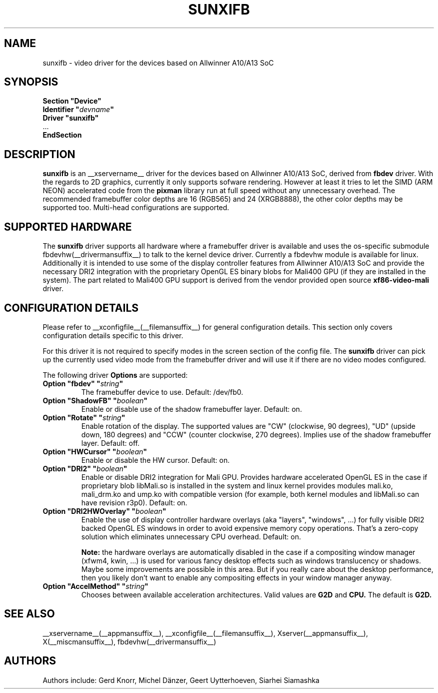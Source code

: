 .\" shorthand for double quote that works everywhere.
.ds q \N'34'
.TH SUNXIFB __drivermansuffix__ __vendorversion__
.SH NAME
sunxifb \- video driver for the devices based on Allwinner A10/A13 SoC
.SH SYNOPSIS
.nf
.B "Section \*qDevice\*q"
.BI "  Identifier \*q"  devname \*q
.B  "  Driver \*qsunxifb\*q"
\ \ ...
.B EndSection
.fi
.SH DESCRIPTION
.B sunxifb
is an __xservername__ driver for the devices based on Allwinner A10/A13 SoC,
derived from
.B fbdev
driver.
With the regards to 2D graphics, currently it only supports sofware rendering.
However at least it tries to let the SIMD (ARM NEON) accelerated code from the
.B pixman
library run at full speed without any unnecessary overhead. The recommended
framebuffer color depths are 16 (RGB565) and 24 (XRGB8888), the other color
depths may be supported too. Multi-head configurations are supported.
.SH SUPPORTED HARDWARE
The 
.B sunxifb
driver supports all hardware where a framebuffer driver is available and
uses the os-specific submodule fbdevhw(__drivermansuffix__) to talk
to the kernel
device driver.  Currently a fbdevhw module is available for linux.
Additionally it is intended to use some of the display controller features
from Allwinner A10/A13 SoC and provide the necessary DRI2 integration with
the proprietary OpenGL ES binary blobs for Mali400 GPU (if they are installed
in the system). The part related to Mali400 GPU support is derived from
the vendor provided open source
.B xf86-video-mali
driver.
.SH CONFIGURATION DETAILS
Please refer to __xconfigfile__(__filemansuffix__) for general configuration
details.  This section only covers configuration details specific to
this driver.
.PP
For this driver it is not required to specify modes in the screen 
section of the config file.  The
.B sunxifb
driver can pick up the currently used video mode from the framebuffer 
driver and will use it if there are no video modes configured.
.PP
The following driver 
.B Options
are supported:
.TP
.BI "Option \*qfbdev\*q \*q" string \*q
The framebuffer device to use. Default: /dev/fb0.
.TP
.BI "Option \*qShadowFB\*q \*q" boolean \*q
Enable or disable use of the shadow framebuffer layer.  Default: on.
.TP
.BI "Option \*qRotate\*q \*q" string \*q
Enable rotation of the display. The supported values are "CW" (clockwise,
90 degrees), "UD" (upside down, 180 degrees) and "CCW" (counter clockwise,
270 degrees). Implies use of the shadow framebuffer layer.   Default: off.
.TP
.BI "Option \*qHWCursor\*q \*q" boolean \*q
Enable or disable the HW cursor.  Default: on.
.TP
.BI "Option \*qDRI2\*q \*q" boolean \*q
Enable or disable DRI2 integration for Mali GPU. Provides hardware
accelerated OpenGL ES in the case if proprietary blob libMali.so
is installed in the system and linux kernel provides modules mali.ko,
mali_drm.ko and ump.ko with compatible version (for example, both kernel
modules and libMali.so can have revision r3p0).  Default: on.
.TP
.BI "Option \*qDRI2HWOverlay\*q \*q" boolean \*q
Enable the use of display controller hardware overlays (aka "layers",
"windows", ...) for fully visible DRI2 backed OpenGL ES windows in order
to avoid expensive memory copy operations. That's a zero-copy solution
which eliminates unnecessary CPU overhead.  Default: on.

.B Note:
the hardware overlays are automatically disabled in the case if a
compositing window manager (xfwm4, kwin, ...) is used for various
fancy desktop effects such as windows translucency or shadows. Maybe
some improvements are possible in this area. But if you really care
about the desktop performance, then you likely don't want to enable
any compositing effects in your window manager anyway.
.TP
.BI "Option \*qAccelMethod\*q \*q" "string" \*q
Chooses between available acceleration architectures. Valid values are
.B G2D
and
.B CPU.
The default is
.B G2D.

.SH "SEE ALSO"
__xservername__(__appmansuffix__), __xconfigfile__(__filemansuffix__), Xserver(__appmansuffix__),
X(__miscmansuffix__), fbdevhw(__drivermansuffix__)
.SH AUTHORS
Authors include: Gerd Knorr, Michel D\(:anzer, Geert Uytterhoeven, Siarhei Siamashka
